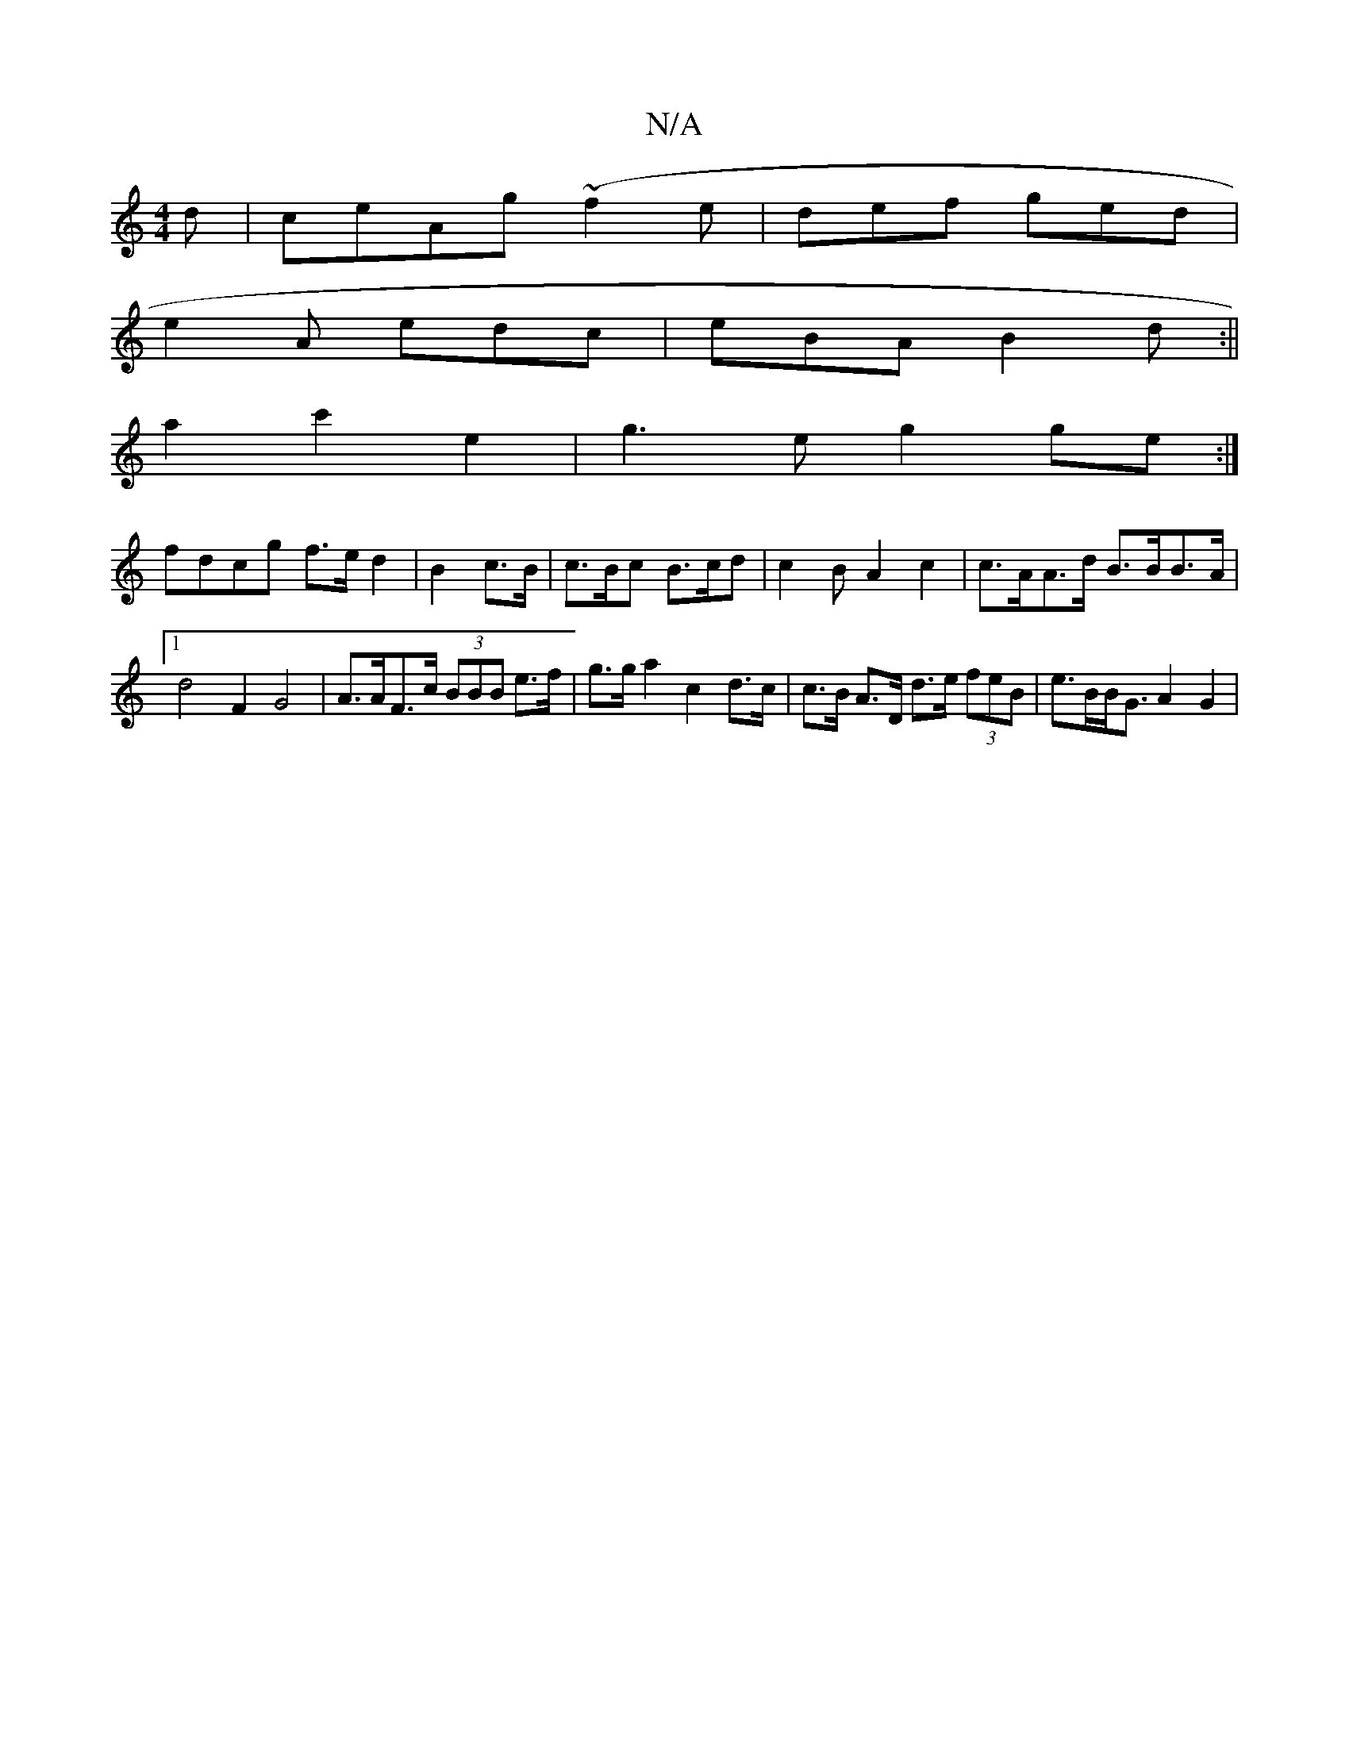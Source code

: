 X:1
T:N/A
M:4/4
R:N/A
K:Cmajor
3d|ceAg (~f2e|def ged|
e2A edc|eBA B2d :||
a2c'2e2|g3e g2 ge:|
fdcg f>ed2|B2 c>B | c>Bc B>cd | c2 B A2c2 | c>AA>d B>BB>A |1 d4 F2 G4 | A>AF>c (3BBB e>f|g>g a2 c2 d>c|c>B A>D d>e (3feB | e>BB<G A2G2 |
